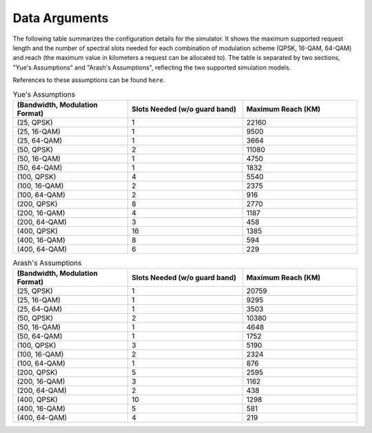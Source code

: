 Data Arguments
==============

The following table summarizes the configuration details for the simulator. It shows the maximum supported request
length and the number of spectral slots needed for each combination of modulation scheme (QPSK, 16-QAM, 64-QAM) and
reach (the maximum value in kilometers a request can be allocated to). The table is separated by two sections,
"Yue's Assumptions" and "Arash's Assumptions", reflecting the two supported simulation models.

References to these assumptions can be found ``here``.


.. list-table:: Yue's Assumptions
   :widths: 25 25 25
   :header-rows: 1

   * - (Bandwidth, Modulation Format)
     - Slots Needed (w/o guard band)
     - Maximum Reach (KM)
   * - (25, QPSK)
     - 1
     - 22160
   * - (25, 16-QAM)
     - 1
     - 9500
   * - (25, 64-QAM)
     - 1
     - 3664
   * - (50, QPSK)
     - 2
     - 11080
   * - (50, 16-QAM)
     - 1
     - 4750
   * - (50, 64-QAM)
     - 1
     - 1832
   * - (100, QPSK)
     - 4
     - 5540
   * - (100, 16-QAM)
     - 2
     - 2375
   * - (100, 64-QAM)
     - 2
     - 916
   * - (200, QPSK)
     - 8
     - 2770
   * - (200, 16-QAM)
     - 4
     - 1187
   * - (200, 64-QAM)
     - 3
     - 458
   * - (400, QPSK)
     - 16
     - 1385
   * - (400, 16-QAM)
     - 8
     - 594
   * - (400, 64-QAM)
     - 6
     - 229

.. list-table:: Arash's Assumptions
   :widths: 25 25 25
   :header-rows: 1

   * - (Bandwidth, Modulation Format)
     - Slots Needed (w/o guard band)
     - Maximum Reach (KM)
   * - (25, QPSK)
     - 1
     - 20759
   * - (25, 16-QAM)
     - 1
     - 9295
   * - (25, 64-QAM)
     - 1
     - 3503
   * - (50, QPSK)
     - 2
     - 10380
   * - (50, 16-QAM)
     - 1
     - 4648
   * - (50, 64-QAM)
     - 1
     - 1752
   * - (100, QPSK)
     - 3
     - 5190
   * - (100, 16-QAM)
     - 2
     - 2324
   * - (100, 64-QAM)
     - 1
     - 876
   * - (200, QPSK)
     - 5
     - 2595
   * - (200, 16-QAM)
     - 3
     - 1162
   * - (200, 64-QAM)
     - 2
     - 438
   * - (400, QPSK)
     - 10
     - 1298
   * - (400, 16-QAM)
     - 5
     - 581
   * - (400, 64-QAM)
     - 4
     - 219
